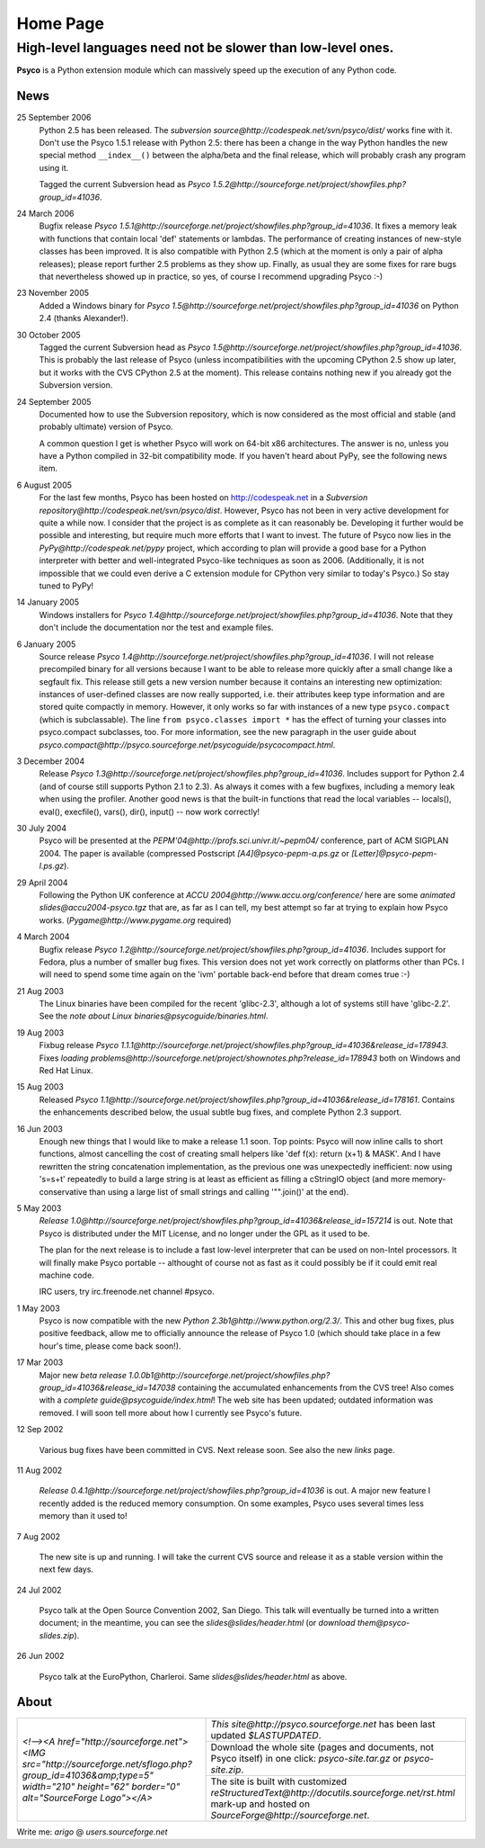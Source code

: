 Home Page
*********

High-level languages need not be slower than low-level ones.
~~~~~~~~~~~~~~~~~~~~~~~~~~~~~~~~~~~~~~~~~~~~~~~~~~~~~~~~~~~~


**Psyco** is a Python extension module which can massively speed up the execution of any Python code.


News
====

25 September 2006
    Python 2.5 has been released.  The `subversion source@http://codespeak.net/svn/psyco/dist/` works fine with it.  Don't use the Psyco 1.5.1 release with Python 2.5: there has been a change in the way Python handles the new special method ``__index__()`` between the alpha/beta and the final release, which will probably crash any program using it.

    Tagged the current Subversion head as `Psyco 1.5.2@http://sourceforge.net/project/showfiles.php?group_id=41036`.

24 March 2006
    Bugfix release `Psyco 1.5.1@http://sourceforge.net/project/showfiles.php?group_id=41036`.  It fixes a memory leak with functions that contain local 'def' statements or lambdas.  The performance of creating instances of new-style classes has been improved.  It is also compatible with Python 2.5 (which at the moment is only a pair of alpha releases); please report further 2.5 problems as they show up.  Finally, as usual they are some fixes for rare bugs that nevertheless showed up in practice, so yes, of course I recommend upgrading Psyco :-)

23 November 2005
    Added a Windows binary for `Psyco 1.5@http://sourceforge.net/project/showfiles.php?group_id=41036` on Python 2.4 (thanks Alexander!).

30 October 2005
    Tagged the current Subversion head as `Psyco 1.5@http://sourceforge.net/project/showfiles.php?group_id=41036`.  This is probably the last release of Psyco (unless incompatibilities with the upcoming CPython 2.5 show up later, but it works with the CVS CPython 2.5 at the moment).  This release contains nothing new if you already got the Subversion version.

24 September 2005
    Documented how to use the Subversion repository, which is now considered as the most official and stable (and probably ultimate) version of Psyco.

    A common question I get is whether Psyco will work on 64-bit x86 architectures.  The answer is no, unless you have a Python compiled in 32-bit compatibility mode.  If you haven't heard about PyPy, see the following news item.

6 August 2005
    For the last few months, Psyco has been hosted on http://codespeak.net in a `Subversion repository@http://codespeak.net/svn/psyco/dist`.  However, Psyco has not been in very active development for quite a while now.  I consider that the project is as complete as it can reasonably be.  Developing it further would be possible and interesting, but require much more efforts that I want to invest.  The future of Psyco now lies in the `PyPy@http://codespeak.net/pypy` project, which according to plan will provide a good base for a Python interpreter with better and well-integrated Psyco-like techniques as soon as 2006.  (Additionally, it is not impossible that we could even derive a C extension module for CPython very similar to today's Psyco.)  So stay tuned to PyPy!

14 January 2005
    Windows installers for `Psyco 1.4@http://sourceforge.net/project/showfiles.php?group_id=41036`. Note that they don't include the documentation nor the test and example files.

6 January 2005
    Source release `Psyco 1.4@http://sourceforge.net/project/showfiles.php?group_id=41036`. I will not release precompiled binary for all versions because I want to be able to release more quickly after a small change like a segfault fix. This release still gets a new version number because it contains an interesting new optimization: instances of user-defined classes are now really supported, i.e. their attributes keep type information and are stored quite compactly in memory. However, it only works so far with instances of a new type ``psyco.compact`` (which is subclassable). The line ``from psyco.classes import *`` has the effect of turning your classes into psyco.compact subclasses, too. For more information, see the new paragraph in the user guide about `psyco.compact@http://psyco.sourceforge.net/psycoguide/psycocompact.html`.

3 December 2004
    Release `Psyco 1.3@http://sourceforge.net/project/showfiles.php?group_id=41036`.  Includes support for Python 2.4 (and of course still supports Python 2.1 to 2.3).  As always it comes with a few bugfixes, including a memory leak when using the profiler.  Another good news is that the built-in functions that read the local variables -- locals(), eval(), execfile(), vars(), dir(), input() -- now work correctly!

30 July 2004
    Psyco will be presented at the `PEPM'04@http://profs.sci.univr.it/~pepm04/`
    conference, part of ACM SIGPLAN 2004.
    The paper is available (compressed Postscript `[A4]@psyco-pepm-a.ps.gz`
    or `[Letter]@psyco-pepm-l.ps.gz`).

29 April 2004
    Following the Python UK conference at
    `ACCU 2004@http://www.accu.org/conference/` here are some
    `animated slides@accu2004-psyco.tgz` that are, as far as I can tell, my
    best attempt so far at trying to explain how Psyco works.
    (`Pygame@http://www.pygame.org` required)

4 March 2004
    Bugfix release `Psyco 1.2@http://sourceforge.net/project/showfiles.php?group_id=41036`. Includes support for Fedora, plus a number of smaller bug fixes. This version does not yet work correctly on platforms other than PCs. I will need to spend some time again on the 'ivm' portable back-end before that dream comes true :-)

21 Aug 2003
    The Linux binaries have been compiled for the recent 'glibc-2.3', although a lot of systems still have 'glibc-2.2'. See the `note about Linux binaries@psycoguide/binaries.html`.

19 Aug 2003
    Fixbug release `Psyco 1.1.1@http://sourceforge.net/project/showfiles.php?group_id=41036&release_id=178943`. Fixes `loading problems@http://sourceforge.net/project/shownotes.php?release_id=178943` both on Windows and Red Hat Linux.

15 Aug 2003
    Released `Psyco 1.1@http://sourceforge.net/project/showfiles.php?group_id=41036&release_id=178161`. Contains the enhancements described below, the usual subtle bug fixes, and complete Python 2.3 support.

16 Jun 2003
    Enough new things that I would like to make a release 1.1 soon. Top points: Psyco will now inline calls to short functions, almost cancelling the cost of creating small helpers like 'def f(x): return (x+1) & MASK'. And I have rewritten the string concatenation implementation, as the previous one was unexpectedly inefficient: now using 's=s+t' repeatedly to build a large string is at least as efficient as filling a cStringIO object (and more memory-conservative than using a large list of small strings and calling '"".join()' at the end).

5 May 2003
    `Release 1.0@http://sourceforge.net/project/showfiles.php?group_id=41036&release_id=157214` is out.  Note that Psyco is distributed under the MIT License, and no longer under the GPL as it used to be.

    The plan for the next release is to include a fast low-level interpreter that can be used on non-Intel processors. It will finally make Psyco portable -- althought of course not as fast as it could possibly be if it could emit real machine code.

    IRC users, try irc.freenode.net channel #psyco.

1 May 2003
    Psyco is now compatible with the new `Python 2.3b1@http://www.python.org/2.3/`. This and other bug fixes, plus positive feedback, allow me to officially announce the release of Psyco 1.0 (which should take place in a few hour's time, please come back soon!).

17 Mar 2003
    Major new `beta release 1.0.0b1@http://sourceforge.net/project/showfiles.php?group_id=41036&release_id=147038` containing the accumulated enhancements from the CVS tree!  Also comes with a `complete guide@psycoguide/index.html`!  The web site has been updated; outdated information was removed. I will soon tell more about how I currently see Psyco's future.

12 Sep 2002

    Various bug fixes have been committed in CVS. Next release soon. See also the new `links` page.

11 Aug 2002

    `Release 0.4.1@http://sourceforge.net/project/showfiles.php?group_id=41036` is out. A major new feature I recently added is the reduced memory consumption. On some examples, Psyco uses several times less memory than it used to!

7 Aug 2002

    The new site is up and running. I will take the current CVS source and release it as a stable version within the next few days.

24 Jul 2002

    Psyco talk at the Open Source Convention 2002, San Diego. This talk will eventually be turned into a written document; in the meantime, you can see the `slides@slides/header.html` (or `download them@psyco-slides.zip`).

26 Jun 2002

    Psyco talk at the EuroPython, Charleroi. Same `slides@slides/header.html` as above.

About
=====

+--------------------------------------------------------------------------------------------------------------------------------------------------------------------------------+-------------------------------------------------------------------------------+
| `<!--><A href="http://sourceforge.net"> <IMG src="http://sourceforge.net/sflogo.php?group_id=41036&amp;type=5" width="210" height="62" border="0" alt="SourceForge Logo"></A>` | `This site@http://psyco.sourceforge.net` has been last updated `$LASTUPDATED`.|
|                                                                                                                                                                                +-------------------------------------------------------------------------------+
|                                                                                                                                                                                | Download the whole site (pages and documents, not                             |
|                                                                                                                                                                                | Psyco itself) in one click: `psyco-site.tar.gz` or                            |
|                                                                                                                                                                                | `psyco-site.zip`.                                                             |
|                                                                                                                                                                                +-------------------------------------------------------------------------------+
|                                                                                                                                                                                | The site is built with customized                                             |
|                                                                                                                                                                                | `reStructuredText@http://docutils.sourceforge.net/rst.html`                   |
|                                                                                                                                                                                | mark-up and hosted on `SourceForge@http://sourceforge.net`.                   |
+--------------------------------------------------------------------------------------------------------------------------------------------------------------------------------+-------------------------------------------------------------------------------+

Write me: *arigo* @ *users.sourceforge.net*
